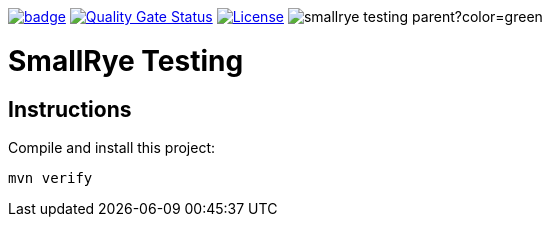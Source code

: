 :ci: https://github.com/smallrye/smallrye-testing/actions/workflows/build.yml?query=branch%3Amain
:sonar: https://sonarcloud.io/dashboard?id=smallrye_smallrye-testing

image:https://github.com/smallrye/smallrye-testing/workflows/SmallRye%20Build/badge.svg?branch=main[link={ci}]
image:https://sonarcloud.io/api/project_badges/measure?project=smallrye_smallrye-testing&metric=alert_status["Quality Gate Status", link={sonar}]
image:https://img.shields.io/github/license/smallrye/smallrye-testing.svg["License", link="http://www.apache.org/licenses/LICENSE-2.0"]
image:https://img.shields.io/maven-central/v/io.smallrye.testing/smallrye-testing-parent?color=green[]

= SmallRye Testing

== Instructions

Compile and install this project:

[source,bash]
----
mvn verify
----
